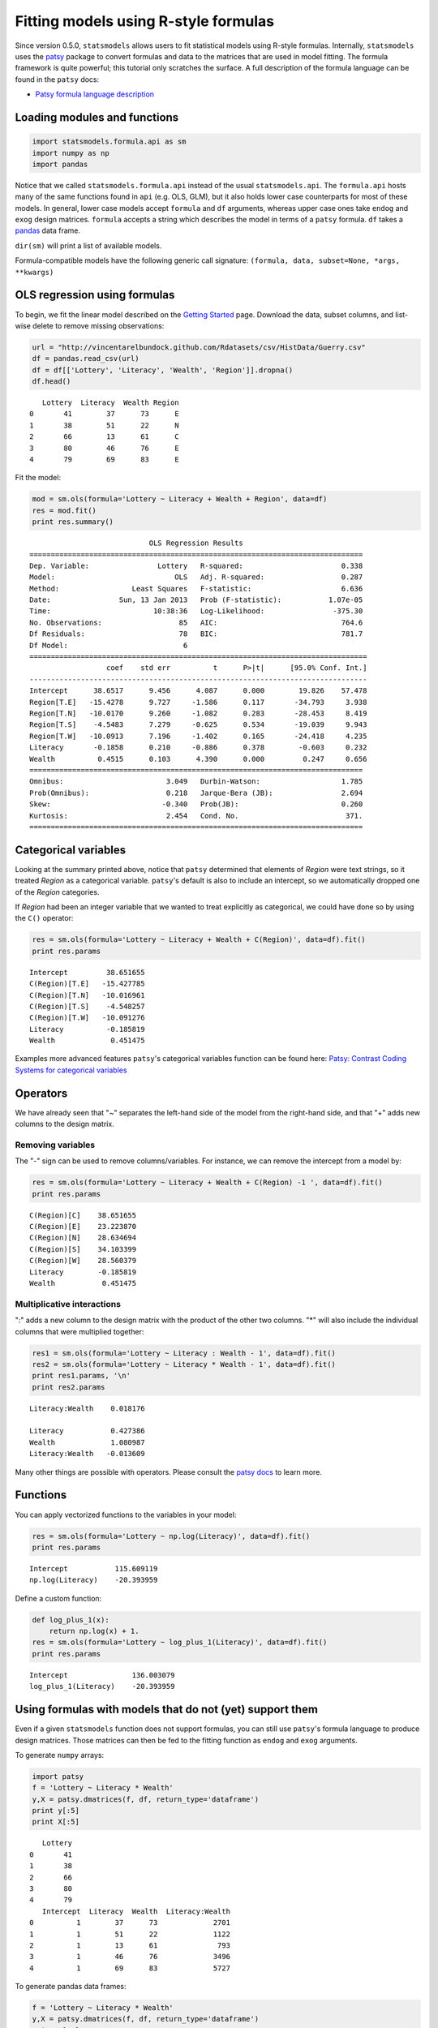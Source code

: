.. _formula_examples:

Fitting models using R-style formulas
=====================================

Since version 0.5.0, ``statsmodels`` allows users to fit statistical
models using R-style formulas. Internally, ``statsmodels`` uses the
`patsy <http://patsy.readthedocs.org/>`_ package to convert formulas and
data to the matrices that are used in model fitting. The formula
framework is quite powerful; this tutorial only scratches the surface. A
full description of the formula language can be found in the ``patsy``
docs:

-  `Patsy formula language description <http://patsy.readthedocs.org/>`_

Loading modules and functions
-----------------------------

.. code:: python

    import statsmodels.formula.api as sm
    import numpy as np
    import pandas

Notice that we called ``statsmodels.formula.api`` instead of the usual
``statsmodels.api``. The ``formula.api`` hosts many of the same
functions found in ``api`` (e.g. OLS, GLM), but it also holds lower case
counterparts for most of these models. In general, lower case models
accept ``formula`` and ``df`` arguments, whereas upper case ones take
``endog`` and ``exog`` design matrices. ``formula`` accepts a string
which describes the model in terms of a ``patsy`` formula. ``df`` takes
a `pandas <http://pandas.pydata.org/>`_ data frame.

``dir(sm)`` will print a list of available models.

Formula-compatible models have the following generic call signature:
``(formula, data, subset=None, *args, **kwargs)``

OLS regression using formulas
-----------------------------

To begin, we fit the linear model described on the `Getting
Started <gettingstarted.html>`_ page. Download the data, subset columns,
and list-wise delete to remove missing observations:

.. code:: python

    url = "http://vincentarelbundock.github.com/Rdatasets/csv/HistData/Guerry.csv"
    df = pandas.read_csv(url)
    df = df[['Lottery', 'Literacy', 'Wealth', 'Region']].dropna()
    df.head()

.. parsed-literal::

       Lottery  Literacy  Wealth Region
    0       41        37      73      E
    1       38        51      22      N
    2       66        13      61      C
    3       80        46      76      E
    4       79        69      83      E

Fit the model:

.. code:: python

    mod = sm.ols(formula='Lottery ~ Literacy + Wealth + Region', data=df)
    res = mod.fit()
    print res.summary()

.. parsed-literal::

                                OLS Regression Results                            
    ==============================================================================
    Dep. Variable:                Lottery   R-squared:                       0.338
    Model:                            OLS   Adj. R-squared:                  0.287
    Method:                 Least Squares   F-statistic:                     6.636
    Date:                Sun, 13 Jan 2013   Prob (F-statistic):           1.07e-05
    Time:                        10:38:36   Log-Likelihood:                -375.30
    No. Observations:                  85   AIC:                             764.6
    Df Residuals:                      78   BIC:                             781.7
    Df Model:                           6                                         
    ===============================================================================
                      coef    std err          t      P>|t|      [95.0% Conf. Int.]
    -------------------------------------------------------------------------------
    Intercept      38.6517      9.456      4.087      0.000        19.826    57.478
    Region[T.E]   -15.4278      9.727     -1.586      0.117       -34.793     3.938
    Region[T.N]   -10.0170      9.260     -1.082      0.283       -28.453     8.419
    Region[T.S]    -4.5483      7.279     -0.625      0.534       -19.039     9.943
    Region[T.W]   -10.0913      7.196     -1.402      0.165       -24.418     4.235
    Literacy       -0.1858      0.210     -0.886      0.378        -0.603     0.232
    Wealth          0.4515      0.103      4.390      0.000         0.247     0.656
    ==============================================================================
    Omnibus:                        3.049   Durbin-Watson:                   1.785
    Prob(Omnibus):                  0.218   Jarque-Bera (JB):                2.694
    Skew:                          -0.340   Prob(JB):                        0.260
    Kurtosis:                       2.454   Cond. No.                         371.
    ==============================================================================


Categorical variables
---------------------

Looking at the summary printed above, notice that ``patsy`` determined
that elements of *Region* were text strings, so it treated *Region* as a
categorical variable. ``patsy``'s default is also to include an
intercept, so we automatically dropped one of the *Region* categories.

If *Region* had been an integer variable that we wanted to treat
explicitly as categorical, we could have done so by using the ``C()``
operator:

.. code:: python

    res = sm.ols(formula='Lottery ~ Literacy + Wealth + C(Region)', data=df).fit()
    print res.params

.. parsed-literal::

    Intercept         38.651655
    C(Region)[T.E]   -15.427785
    C(Region)[T.N]   -10.016961
    C(Region)[T.S]    -4.548257
    C(Region)[T.W]   -10.091276
    Literacy          -0.185819
    Wealth             0.451475


Examples more advanced features ``patsy``'s categorical variables
function can be found here: `Patsy: Contrast Coding Systems for
categorical variables <contrasts.html>`_

Operators
---------

We have already seen that "~" separates the left-hand side of the model
from the right-hand side, and that "+" adds new columns to the design
matrix.

Removing variables
~~~~~~~~~~~~~~~~~~

The "-" sign can be used to remove columns/variables. For instance, we
can remove the intercept from a model by:

.. code:: python

    res = sm.ols(formula='Lottery ~ Literacy + Wealth + C(Region) -1 ', data=df).fit()
    print res.params

.. parsed-literal::

    C(Region)[C]    38.651655
    C(Region)[E]    23.223870
    C(Region)[N]    28.634694
    C(Region)[S]    34.103399
    C(Region)[W]    28.560379
    Literacy        -0.185819
    Wealth           0.451475


Multiplicative interactions
~~~~~~~~~~~~~~~~~~~~~~~~~~~

":" adds a new column to the design matrix with the product of the other
two columns. "\*" will also include the individual columns that were
multiplied together:

.. code:: python

    res1 = sm.ols(formula='Lottery ~ Literacy : Wealth - 1', data=df).fit()
    res2 = sm.ols(formula='Lottery ~ Literacy * Wealth - 1', data=df).fit()
    print res1.params, '\n'
    print res2.params

.. parsed-literal::

    Literacy:Wealth    0.018176 
    
    Literacy           0.427386
    Wealth             1.080987
    Literacy:Wealth   -0.013609


Many other things are possible with operators. Please consult the `patsy
docs <https://patsy.readthedocs.org/en/latest/formulas.html>`_ to learn
more.

Functions
---------

You can apply vectorized functions to the variables in your model:

.. code:: python

    res = sm.ols(formula='Lottery ~ np.log(Literacy)', data=df).fit()
    print res.params

.. parsed-literal::

    Intercept           115.609119
    np.log(Literacy)    -20.393959


Define a custom function:

.. code:: python

    def log_plus_1(x):
        return np.log(x) + 1.
    res = sm.ols(formula='Lottery ~ log_plus_1(Literacy)', data=df).fit()
    print res.params

.. parsed-literal::

    Intercept               136.003079
    log_plus_1(Literacy)    -20.393959


Using formulas with models that do not (yet) support them
---------------------------------------------------------

Even if a given ``statsmodels`` function does not support formulas, you
can still use ``patsy``'s formula language to produce design matrices.
Those matrices can then be fed to the fitting function as ``endog`` and
``exog`` arguments.

To generate ``numpy`` arrays:

.. code:: python

    import patsy
    f = 'Lottery ~ Literacy * Wealth'
    y,X = patsy.dmatrices(f, df, return_type='dataframe')
    print y[:5]
    print X[:5]

.. parsed-literal::

       Lottery
    0       41
    1       38
    2       66
    3       80
    4       79
       Intercept  Literacy  Wealth  Literacy:Wealth
    0          1        37      73             2701
    1          1        51      22             1122
    2          1        13      61              793
    3          1        46      76             3496
    4          1        69      83             5727


To generate pandas data frames:

.. code:: python

    f = 'Lottery ~ Literacy * Wealth'
    y,X = patsy.dmatrices(f, df, return_type='dataframe')
    print y[:5]
    print X[:5]

.. parsed-literal::

       Lottery
    0       41
    1       38
    2       66
    3       80
    4       79
       Intercept  Literacy  Wealth  Literacy:Wealth
    0          1        37      73             2701
    1          1        51      22             1122
    2          1        13      61              793
    3          1        46      76             3496
    4          1        69      83             5727


.. code:: python

    print sm.OLS(y, X).fit().summary()

.. parsed-literal::

                                OLS Regression Results                            
    ==============================================================================
    Dep. Variable:                Lottery   R-squared:                       0.309
    Model:                            OLS   Adj. R-squared:                  0.283
    Method:                 Least Squares   F-statistic:                     12.06
    Date:                Sun, 13 Jan 2013   Prob (F-statistic):           1.32e-06
    Time:                        10:38:36   Log-Likelihood:                -377.13
    No. Observations:                  85   AIC:                             762.3
    Df Residuals:                      81   BIC:                             772.0
    Df Model:                           3                                         
    ===================================================================================
                          coef    std err          t      P>|t|      [95.0% Conf. Int.]
    -----------------------------------------------------------------------------------
    Intercept          38.6348     15.825      2.441      0.017         7.149    70.121
    Literacy           -0.3522      0.334     -1.056      0.294        -1.016     0.312
    Wealth              0.4364      0.283      1.544      0.126        -0.126     0.999
    Literacy:Wealth    -0.0005      0.006     -0.085      0.933        -0.013     0.012
    ==============================================================================
    Omnibus:                        4.447   Durbin-Watson:                   1.953
    Prob(Omnibus):                  0.108   Jarque-Bera (JB):                3.228
    Skew:                          -0.332   Prob(JB):                        0.199
    Kurtosis:                       2.314   Cond. No.                     1.40e+04
    ==============================================================================
    
    The condition number is large, 1.4e+04. This might indicate that there are
    strong multicollinearity or other numerical problems.

